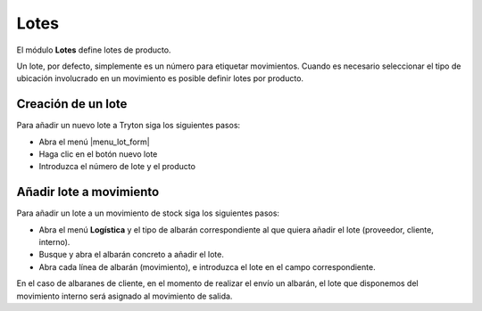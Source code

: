 =====
Lotes
=====

El módulo **Lotes** define lotes de producto.

Un lote, por defecto, simplemente es un número para etiquetar movimientos.
Cuando es necesario seleccionar el tipo de ubicación involucrado en un
movimiento es posible definir lotes por producto.

.. inheritref:: stock_lot/stock_lot:section:creacion_de_un_lote

Creación de un lote
-------------------

Para añadir un nuevo lote a Tryton siga los siguientes pasos:

* Abra el menú |menu_lot_form|
* Haga clic en el botón nuevo lote
* Introduzca el número de lote y el producto

.. |menu_lot_form| tryref:: stock_lot.menu_lot_form/complete_name


.. inheritref:: stock_lot/stock_lot:section:anadir_lote_a_movimiento

Añadir lote a movimiento
------------------------

Para añadir un lote a un movimiento de stock siga los siguientes pasos:

* Abra el menú **Logística** y el tipo de albarán correspondiente al que quiera
  añadir el lote (proveedor, cliente, interno).
* Busque y abra el albarán concreto a añadir el lote.
* Abra cada línea de albarán (movimiento), e introduzca el lote en el campo
  correspondiente.

En el caso de albaranes de cliente, en el momento de realizar el envío un albarán,
el lote que disponemos del movimiento interno será asignado al movimiento de salida.

